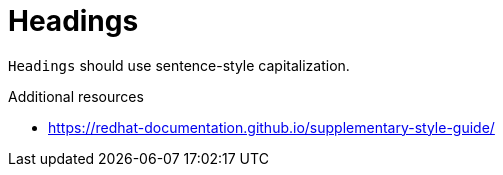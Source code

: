 :navtitle: Headings
:keywords: reference, rule, Headings

= Headings

`Headings` should use sentence-style capitalization.

.Additional resources

* link:https://redhat-documentation.github.io/supplementary-style-guide/[]



